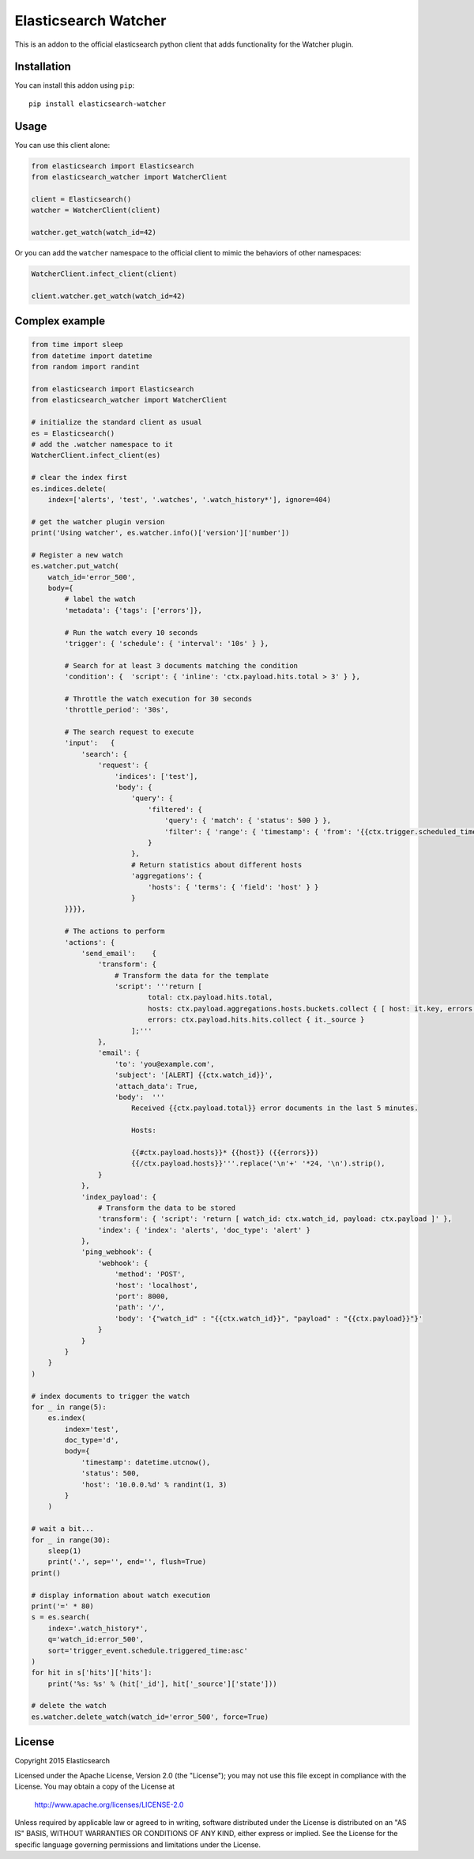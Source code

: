 Elasticsearch Watcher
=====================

This is an addon to the official elasticsearch python client that adds
functionality for the Watcher plugin. 

Installation
------------

You can install this addon using ``pip``::

    pip install elasticsearch-watcher

Usage
-----

You can use this client alone:

.. code:: python

    from elasticsearch import Elasticsearch
    from elasticsearch_watcher import WatcherClient

    client = Elasticsearch()
    watcher = WatcherClient(client)

    watcher.get_watch(watch_id=42)

Or you can add the ``watcher`` namespace to the official client to mimic the
behaviors of other namespaces:

.. code:: python

    WatcherClient.infect_client(client)

    client.watcher.get_watch(watch_id=42)

Complex example
---------------

.. code:: python

    from time import sleep
    from datetime import datetime
    from random import randint

    from elasticsearch import Elasticsearch
    from elasticsearch_watcher import WatcherClient

    # initialize the standard client as usual
    es = Elasticsearch()
    # add the .watcher namespace to it
    WatcherClient.infect_client(es)

    # clear the index first
    es.indices.delete(
        index=['alerts', 'test', '.watches', '.watch_history*'], ignore=404)

    # get the watcher plugin version
    print('Using watcher', es.watcher.info()['version']['number'])

    # Register a new watch
    es.watcher.put_watch(
        watch_id='error_500',
        body={
            # label the watch
            'metadata': {'tags': ['errors']},

            # Run the watch every 10 seconds
            'trigger': { 'schedule': { 'interval': '10s' } },
    
            # Search for at least 3 documents matching the condition
            'condition': {  'script': { 'inline': 'ctx.payload.hits.total > 3' } },
    
            # Throttle the watch execution for 30 seconds
            'throttle_period': '30s',
    
            # The search request to execute
            'input':   {
                'search': {
                    'request': {
                        'indices': ['test'],
                        'body': {
                            'query': {
                                'filtered': {
                                    'query': { 'match': { 'status': 500 } },
                                    'filter': { 'range': { 'timestamp': { 'from': '{{ctx.trigger.scheduled_time}}||-5m', 'to': '{{ctx.trigger.triggered_time}}' } } }
                                }
                            },
                            # Return statistics about different hosts
                            'aggregations': {
                                'hosts': { 'terms': { 'field': 'host' } }
                            }
            }}}},
    
            # The actions to perform
            'actions': {
                'send_email':    {
                    'transform': {
                        # Transform the data for the template
                        'script': '''return [
                                total: ctx.payload.hits.total,
                                hosts: ctx.payload.aggregations.hosts.buckets.collect { [ host: it.key, errors: it.doc_count ] },
                                errors: ctx.payload.hits.hits.collect { it._source } 
                            ];'''
                    },
                    'email': {
                        'to': 'you@example.com',
                        'subject': '[ALERT] {{ctx.watch_id}}',
                        'attach_data': True,
                        'body':  '''
                            Received {{ctx.payload.total}} error documents in the last 5 minutes.

                            Hosts:

                            {{#ctx.payload.hosts}}* {{host}} ({{errors}})
                            {{/ctx.payload.hosts}}'''.replace('\n'+' '*24, '\n').strip(),
                    }
                },
                'index_payload': {
                    # Transform the data to be stored
                    'transform': { 'script': 'return [ watch_id: ctx.watch_id, payload: ctx.payload ]' },
                    'index': { 'index': 'alerts', 'doc_type': 'alert' }
                },
                'ping_webhook': {
                    'webhook': {
                        'method': 'POST',
                        'host': 'localhost',
                        'port': 8000,
                        'path': '/',
                        'body': '{"watch_id" : "{{ctx.watch_id}}", "payload" : "{{ctx.payload}}"}'
                    }
                }
            }
        }
    )

    # index documents to trigger the watch
    for _ in range(5):
        es.index(
            index='test',
            doc_type='d',
            body={
                'timestamp': datetime.utcnow(),
                'status': 500,
                'host': '10.0.0.%d' % randint(1, 3)
            }
        )

    # wait a bit...
    for _ in range(30):
        sleep(1)
        print('.', sep='', end='', flush=True)
    print()

    # display information about watch execution
    print('=' * 80)
    s = es.search(
        index='.watch_history*',
        q='watch_id:error_500',
        sort='trigger_event.schedule.triggered_time:asc'
    )
    for hit in s['hits']['hits']:
        print('%s: %s' % (hit['_id'], hit['_source']['state']))

    # delete the watch
    es.watcher.delete_watch(watch_id='error_500', force=True)


License
-------

Copyright 2015 Elasticsearch

Licensed under the Apache License, Version 2.0 (the "License");
you may not use this file except in compliance with the License.
You may obtain a copy of the License at

    http://www.apache.org/licenses/LICENSE-2.0

Unless required by applicable law or agreed to in writing, software
distributed under the License is distributed on an "AS IS" BASIS,
WITHOUT WARRANTIES OR CONDITIONS OF ANY KIND, either express or implied.
See the License for the specific language governing permissions and
limitations under the License.

